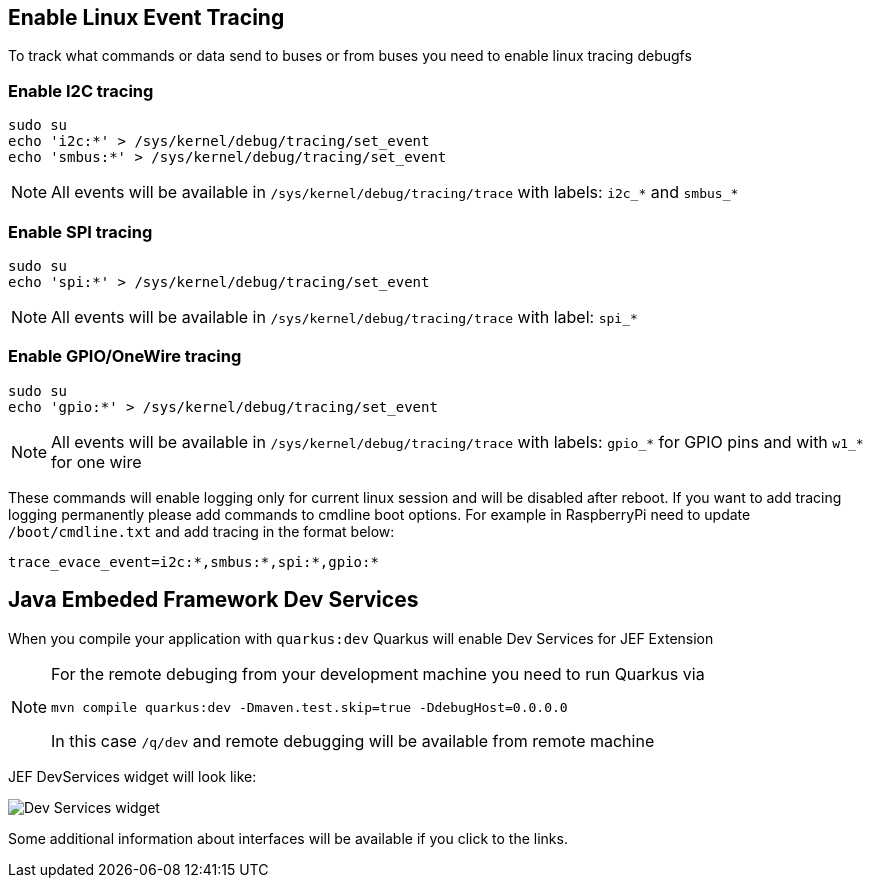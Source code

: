 == Enable  Linux Event Tracing
To track what commands or data send to buses or from buses you need to enable linux tracing debugfs

=== Enable I2C tracing
[source,bash]
sudo su
echo 'i2c:*' > /sys/kernel/debug/tracing/set_event
echo 'smbus:*' > /sys/kernel/debug/tracing/set_event

[NOTE]
===============================
All events will be available in `/sys/kernel/debug/tracing/trace` with labels:
`i2c_*` and `smbus_*`
===============================

=== Enable SPI tracing
[source,bash]
sudo su
echo 'spi:*' > /sys/kernel/debug/tracing/set_event

[NOTE]
===============================
All events will be available in `/sys/kernel/debug/tracing/trace` with label:
`spi_*`
===============================

=== Enable GPIO/OneWire tracing
[source,bash]
sudo su
echo 'gpio:*' > /sys/kernel/debug/tracing/set_event

[NOTE]
===============================
All events will be available in `/sys/kernel/debug/tracing/trace` with labels:
`gpio_*` for GPIO pins and with `w1_*` for one wire
===============================

These commands will enable logging only for current linux session and will be disabled after reboot.
If you want to add  tracing logging permanently please add commands to cmdline boot options.
For example in RaspberryPi need to update `/boot/cmdline.txt` and add tracing in the format below:
[source,bash]
trace_evace_event=i2c:*,smbus:*,spi:*,gpio:*

== Java Embeded Framework Dev Services
When you compile your application with `quarkus:dev` Quarkus will enable Dev Services for JEF Extension


[NOTE]
===============================
For the remote debuging from your development machine you need to run Quarkus via
[source,bash]
mvn compile quarkus:dev -Dmaven.test.skip=true -DdebugHost=0.0.0.0

In this case `/q/dev` and remote debugging will be available from remote machine
===============================

JEF DevServices widget will look like:

image::images/devservicewidget.png["Dev Services widget"]

Some additional information about interfaces will be available if you click to the links.
